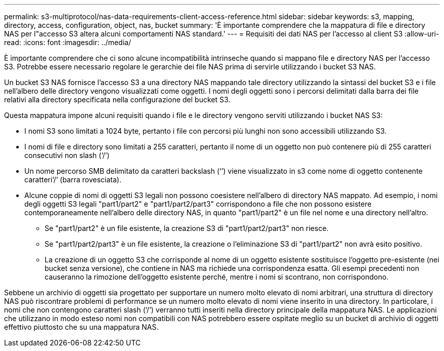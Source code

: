 ---
permalink: s3-multiprotocol/nas-data-requirements-client-access-reference.html 
sidebar: sidebar 
keywords: s3, mapping, directory, access, configuration, object, nas, bucket 
summary: 'È importante comprendere che la mappatura di file e directory NAS per l"accesso S3 altera alcuni comportamenti NAS standard.' 
---
= Requisiti dei dati NAS per l'accesso al client S3
:allow-uri-read: 
:icons: font
:imagesdir: ../media/


[role="lead"]
È importante comprendere che ci sono alcune incompatibilità intrinseche quando si mappano file e directory NAS per l'accesso S3. Potrebbe essere necessario regolare le gerarchie dei file NAS prima di servirle utilizzando i bucket S3 NAS.

Un bucket S3 NAS fornisce l'accesso S3 a una directory NAS mappando tale directory utilizzando la sintassi del bucket S3 e i file nell'albero delle directory vengono visualizzati come oggetti. I nomi degli oggetti sono i percorsi delimitati dalla barra dei file relativi alla directory specificata nella configurazione del bucket S3.

Questa mappatura impone alcuni requisiti quando i file e le directory vengono serviti utilizzando i bucket NAS S3:

* I nomi S3 sono limitati a 1024 byte, pertanto i file con percorsi più lunghi non sono accessibili utilizzando S3.
* I nomi di file e directory sono limitati a 255 caratteri, pertanto il nome di un oggetto non può contenere più di 255 caratteri consecutivi non slash (‘/’)
* Un nome percorso SMB delimitato da caratteri backslash (‘’) viene visualizzato in s3 come nome di oggetto contenente caratteri‘/’ (barra rovesciata).
* Alcune coppie di nomi di oggetti S3 legali non possono coesistere nell'albero di directory NAS mappato. Ad esempio, i nomi degli oggetti S3 legali "part1/part2" e "part1/part2/part3" corrispondono a file che non possono esistere contemporaneamente nell'albero delle directory NAS, in quanto "part1/part2" è un file nel nome e una directory nell'altro.
+
** Se "part1/part2" è un file esistente, la creazione S3 di "part1/part2/part3" non riesce.
** Se "part1/part2/part3" è un file esistente, la creazione o l'eliminazione S3 di "part1/part2" non avrà esito positivo.
** La creazione di un oggetto S3 che corrisponde al nome di un oggetto esistente sostituisce l'oggetto pre-esistente (nei bucket senza versione), che contiene in NAS ma richiede una corrispondenza esatta. Gli esempi precedenti non causeranno la rimozione dell'oggetto esistente perché, mentre i nomi si scontrano, non corrispondono.




Sebbene un archivio di oggetti sia progettato per supportare un numero molto elevato di nomi arbitrari, una struttura di directory NAS può riscontrare problemi di performance se un numero molto elevato di nomi viene inserito in una directory. In particolare, i nomi che non contengono caratteri slash (‘/’) verranno tutti inseriti nella directory principale della mappatura NAS. Le applicazioni che utilizzano in modo esteso nomi non compatibili con NAS potrebbero essere ospitate meglio su un bucket di archivio di oggetti effettivo piuttosto che su una mappatura NAS.
